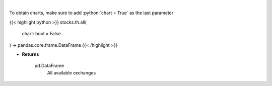 .. role:: python(code)
    :language: python
    :class: highlight

|

.. raw:: html

    <h3>
    > Get all exchanges.

    Parameters
    ----------
    </h3>

To obtain charts, make sure to add :python:`chart = True` as the last parameter

{{< highlight python >}}
stocks.th.all(
    chart: bool = False
) -> pandas.core.frame.DataFrame
{{< /highlight >}}

* **Returns**

    pd.DataFrame
        All available exchanges
    